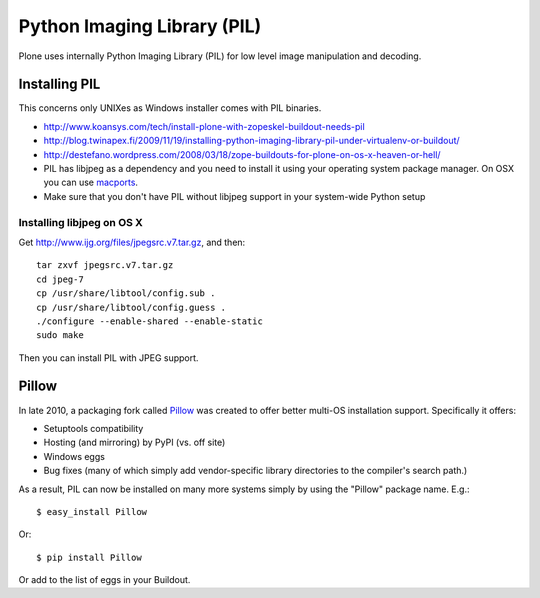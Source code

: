 ==============================
 Python Imaging Library (PIL)
==============================

Plone uses internally  Python Imaging Library (PIL)
for low level image manipulation and decoding.

Installing PIL
--------------

This concerns only UNIXes as Windows installer comes with
PIL binaries.

* http://www.koansys.com/tech/install-plone-with-zopeskel-buildout-needs-pil

* http://blog.twinapex.fi/2009/11/19/installing-python-imaging-library-pil-under-virtualenv-or-buildout/

* http://destefano.wordpress.com/2008/03/18/zope-buildouts-for-plone-on-os-x-heaven-or-hell/

* PIL has libjpeg as a dependency and you need to install it using
  your operating system package manager. On OSX
  you can use `macports <http://www.macports.org/>`_.

* Make sure that you don't have PIL without libjpeg
  support in your system-wide Python setup

Installing libjpeg on OS X
^^^^^^^^^^^^^^^^^^^^^^^^^^

Get http://www.ijg.org/files/jpegsrc.v7.tar.gz, and then::

    tar zxvf jpegsrc.v7.tar.gz
    cd jpeg-7
    cp /usr/share/libtool/config.sub .
    cp /usr/share/libtool/config.guess .
    ./configure --enable-shared --enable-static
    sudo make

Then you can install PIL with JPEG support.

Pillow
------

In late 2010, a packaging fork called `Pillow`_ was created to offer better multi-OS installation support. Specifically it offers:

- Setuptools compatibility
- Hosting (and mirroring) by PyPI (vs. off site)
- Windows eggs
- Bug fixes (many of which simply add vendor-specific library directories to the compiler's search path.)

As a result, PIL can now be installed on many more systems simply by using the "Pillow" package name. E.g.::

  $ easy_install Pillow

Or::

  $ pip install Pillow

Or add to the list of eggs in your Buildout.

.. _`Pillow`: https://pypi.python.org/pypi/Pillow

